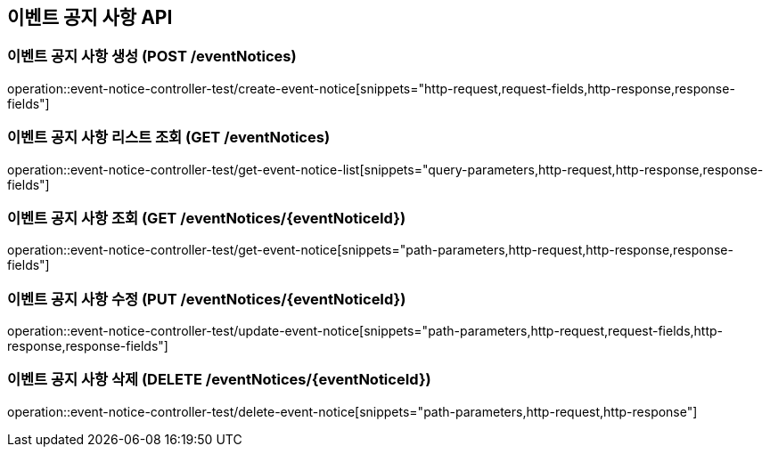 == 이벤트 공지 사항 API
:source-highlighter: highlightjs

=== 이벤트 공지 사항 생성 (POST /eventNotices)

====
operation::event-notice-controller-test/create-event-notice[snippets="http-request,request-fields,http-response,response-fields"]
====

=== 이벤트 공지 사항 리스트 조회 (GET /eventNotices)

====
operation::event-notice-controller-test/get-event-notice-list[snippets="query-parameters,http-request,http-response,response-fields"]
====

=== 이벤트 공지 사항 조회 (GET /eventNotices/{eventNoticeId})

====
operation::event-notice-controller-test/get-event-notice[snippets="path-parameters,http-request,http-response,response-fields"]
====

=== 이벤트 공지 사항 수정 (PUT /eventNotices/{eventNoticeId})

====
operation::event-notice-controller-test/update-event-notice[snippets="path-parameters,http-request,request-fields,http-response,response-fields"]
====

=== 이벤트 공지 사항 삭제 (DELETE /eventNotices/{eventNoticeId})

====
operation::event-notice-controller-test/delete-event-notice[snippets="path-parameters,http-request,http-response"]
====
